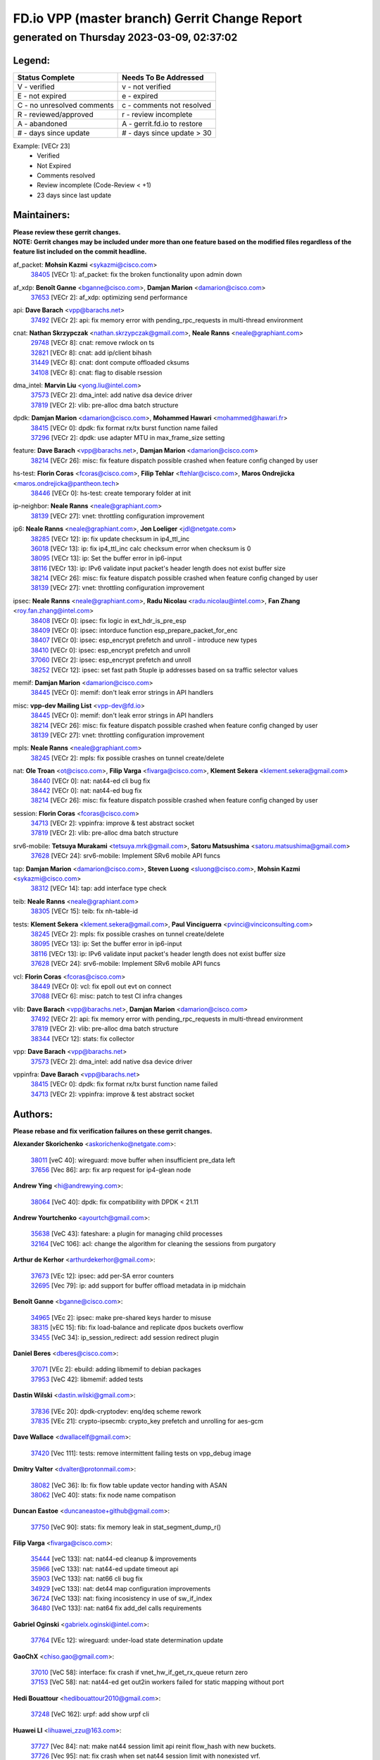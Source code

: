 
==============================================
FD.io VPP (master branch) Gerrit Change Report
==============================================
--------------------------------------------
generated on Thursday 2023-03-09, 02:37:02
--------------------------------------------


Legend:
-------
========================== ===========================
Status Complete            Needs To Be Addressed
========================== ===========================
V - verified               v - not verified
E - not expired            e - expired
C - no unresolved comments c - comments not resolved
R - reviewed/approved      r - review incomplete
A - abandoned              A - gerrit.fd.io to restore
# - days since update      # - days since update > 30
========================== ===========================

Example: [VECr 23]
    - Verified
    - Not Expired
    - Comments resolved
    - Review incomplete (Code-Review < +1)
    - 23 days since last update


Maintainers:
------------
| **Please review these gerrit changes.**

| **NOTE: Gerrit changes may be included under more than one feature based on the modified files regardless of the feature list included on the commit headline.**

af_packet: **Mohsin Kazmi** <sykazmi@cisco.com>
  | `38405 <https:////gerrit.fd.io/r/c/vpp/+/38405>`_ [VECr 1]: af_packet: fix the broken functionality upon admin down

af_xdp: **Benoît Ganne** <bganne@cisco.com>, **Damjan Marion** <damarion@cisco.com>
  | `37653 <https:////gerrit.fd.io/r/c/vpp/+/37653>`_ [VECr 2]: af_xdp: optimizing send performance

api: **Dave Barach** <vpp@barachs.net>
  | `37492 <https:////gerrit.fd.io/r/c/vpp/+/37492>`_ [VECr 2]: api: fix memory error with pending_rpc_requests in multi-thread environment

cnat: **Nathan Skrzypczak** <nathan.skrzypczak@gmail.com>, **Neale Ranns** <neale@graphiant.com>
  | `29748 <https:////gerrit.fd.io/r/c/vpp/+/29748>`_ [VECr 8]: cnat: remove rwlock on ts
  | `32821 <https:////gerrit.fd.io/r/c/vpp/+/32821>`_ [VECr 8]: cnat: add ip/client bihash
  | `31449 <https:////gerrit.fd.io/r/c/vpp/+/31449>`_ [VECr 8]: cnat: dont compute offloaded cksums
  | `34108 <https:////gerrit.fd.io/r/c/vpp/+/34108>`_ [VECr 8]: cnat: flag to disable rsession

dma_intel: **Marvin Liu** <yong.liu@intel.com>
  | `37573 <https:////gerrit.fd.io/r/c/vpp/+/37573>`_ [VECr 2]: dma_intel: add native dsa device driver
  | `37819 <https:////gerrit.fd.io/r/c/vpp/+/37819>`_ [VECr 2]: vlib: pre-alloc dma batch structure

dpdk: **Damjan Marion** <damarion@cisco.com>, **Mohammed Hawari** <mohammed@hawari.fr>
  | `38415 <https:////gerrit.fd.io/r/c/vpp/+/38415>`_ [VECr 0]: dpdk: fix format rx/tx burst function name failed
  | `37296 <https:////gerrit.fd.io/r/c/vpp/+/37296>`_ [VECr 2]: dpdk: use adapter MTU in max_frame_size setting

feature: **Dave Barach** <vpp@barachs.net>, **Damjan Marion** <damarion@cisco.com>
  | `38214 <https:////gerrit.fd.io/r/c/vpp/+/38214>`_ [VECr 26]: misc: fix feature dispatch possible crashed when feature config changed by user

hs-test: **Florin Coras** <fcoras@cisco.com>, **Filip Tehlar** <ftehlar@cisco.com>, **Maros Ondrejicka** <maros.ondrejicka@pantheon.tech>
  | `38446 <https:////gerrit.fd.io/r/c/vpp/+/38446>`_ [VECr 0]: hs-test: create temporary folder at init

ip-neighbor: **Neale Ranns** <neale@graphiant.com>
  | `38139 <https:////gerrit.fd.io/r/c/vpp/+/38139>`_ [VECr 27]: vnet: throttling configuration improvement

ip6: **Neale Ranns** <neale@graphiant.com>, **Jon Loeliger** <jdl@netgate.com>
  | `38285 <https:////gerrit.fd.io/r/c/vpp/+/38285>`_ [VECr 12]: ip: fix update checksum in ip4_ttl_inc
  | `36018 <https:////gerrit.fd.io/r/c/vpp/+/36018>`_ [VECr 13]: ip: fix ip4_ttl_inc calc checksum error when checksum is 0
  | `38095 <https:////gerrit.fd.io/r/c/vpp/+/38095>`_ [VECr 13]: ip: Set the buffer error in ip6-input
  | `38116 <https:////gerrit.fd.io/r/c/vpp/+/38116>`_ [VECr 13]: ip: IPv6 validate input packet's header length does not exist buffer size
  | `38214 <https:////gerrit.fd.io/r/c/vpp/+/38214>`_ [VECr 26]: misc: fix feature dispatch possible crashed when feature config changed by user
  | `38139 <https:////gerrit.fd.io/r/c/vpp/+/38139>`_ [VECr 27]: vnet: throttling configuration improvement

ipsec: **Neale Ranns** <neale@graphiant.com>, **Radu Nicolau** <radu.nicolau@intel.com>, **Fan Zhang** <roy.fan.zhang@intel.com>
  | `38408 <https:////gerrit.fd.io/r/c/vpp/+/38408>`_ [VECr 0]: ipsec: fix logic in ext_hdr_is_pre_esp
  | `38409 <https:////gerrit.fd.io/r/c/vpp/+/38409>`_ [VECr 0]: ipsec: intorduce function esp_prepare_packet_for_enc
  | `38407 <https:////gerrit.fd.io/r/c/vpp/+/38407>`_ [VECr 0]: ipsec: esp_encrypt prefetch and unroll - introduce new types
  | `38410 <https:////gerrit.fd.io/r/c/vpp/+/38410>`_ [VECr 0]: ipsec: esp_encrypt prefetch and unroll
  | `37060 <https:////gerrit.fd.io/r/c/vpp/+/37060>`_ [VECr 2]: ipsec: esp_encrypt prefetch and unroll
  | `38252 <https:////gerrit.fd.io/r/c/vpp/+/38252>`_ [VECr 12]: ipsec: set fast path 5tuple ip addresses based on sa traffic selector values

memif: **Damjan Marion** <damarion@cisco.com>
  | `38445 <https:////gerrit.fd.io/r/c/vpp/+/38445>`_ [VECr 0]: memif: don't leak error strings in API handlers

misc: **vpp-dev Mailing List** <vpp-dev@fd.io>
  | `38445 <https:////gerrit.fd.io/r/c/vpp/+/38445>`_ [VECr 0]: memif: don't leak error strings in API handlers
  | `38214 <https:////gerrit.fd.io/r/c/vpp/+/38214>`_ [VECr 26]: misc: fix feature dispatch possible crashed when feature config changed by user
  | `38139 <https:////gerrit.fd.io/r/c/vpp/+/38139>`_ [VECr 27]: vnet: throttling configuration improvement

mpls: **Neale Ranns** <neale@graphiant.com>
  | `38245 <https:////gerrit.fd.io/r/c/vpp/+/38245>`_ [VECr 2]: mpls: fix possible crashes on tunnel create/delete

nat: **Ole Troan** <ot@cisco.com>, **Filip Varga** <fivarga@cisco.com>, **Klement Sekera** <klement.sekera@gmail.com>
  | `38440 <https:////gerrit.fd.io/r/c/vpp/+/38440>`_ [VECr 0]: nat: nat44-ed cli bug fix
  | `38442 <https:////gerrit.fd.io/r/c/vpp/+/38442>`_ [VECr 0]: nat: nat44-ed bug fix
  | `38214 <https:////gerrit.fd.io/r/c/vpp/+/38214>`_ [VECr 26]: misc: fix feature dispatch possible crashed when feature config changed by user

session: **Florin Coras** <fcoras@cisco.com>
  | `34713 <https:////gerrit.fd.io/r/c/vpp/+/34713>`_ [VECr 2]: vppinfra: improve & test abstract socket
  | `37819 <https:////gerrit.fd.io/r/c/vpp/+/37819>`_ [VECr 2]: vlib: pre-alloc dma batch structure

srv6-mobile: **Tetsuya Murakami** <tetsuya.mrk@gmail.com>, **Satoru Matsushima** <satoru.matsushima@gmail.com>
  | `37628 <https:////gerrit.fd.io/r/c/vpp/+/37628>`_ [VECr 24]: srv6-mobile: Implement SRv6 mobile API funcs

tap: **Damjan Marion** <damarion@cisco.com>, **Steven Luong** <sluong@cisco.com>, **Mohsin Kazmi** <sykazmi@cisco.com>
  | `38312 <https:////gerrit.fd.io/r/c/vpp/+/38312>`_ [VECr 14]: tap: add interface type check

teib: **Neale Ranns** <neale@graphiant.com>
  | `38305 <https:////gerrit.fd.io/r/c/vpp/+/38305>`_ [VECr 15]: teib: fix nh-table-id

tests: **Klement Sekera** <klement.sekera@gmail.com>, **Paul Vinciguerra** <pvinci@vinciconsulting.com>
  | `38245 <https:////gerrit.fd.io/r/c/vpp/+/38245>`_ [VECr 2]: mpls: fix possible crashes on tunnel create/delete
  | `38095 <https:////gerrit.fd.io/r/c/vpp/+/38095>`_ [VECr 13]: ip: Set the buffer error in ip6-input
  | `38116 <https:////gerrit.fd.io/r/c/vpp/+/38116>`_ [VECr 13]: ip: IPv6 validate input packet's header length does not exist buffer size
  | `37628 <https:////gerrit.fd.io/r/c/vpp/+/37628>`_ [VECr 24]: srv6-mobile: Implement SRv6 mobile API funcs

vcl: **Florin Coras** <fcoras@cisco.com>
  | `38449 <https:////gerrit.fd.io/r/c/vpp/+/38449>`_ [VECr 0]: vcl: fix epoll out evt on connect
  | `37088 <https:////gerrit.fd.io/r/c/vpp/+/37088>`_ [VECr 6]: misc: patch to test CI infra changes

vlib: **Dave Barach** <vpp@barachs.net>, **Damjan Marion** <damarion@cisco.com>
  | `37492 <https:////gerrit.fd.io/r/c/vpp/+/37492>`_ [VECr 2]: api: fix memory error with pending_rpc_requests in multi-thread environment
  | `37819 <https:////gerrit.fd.io/r/c/vpp/+/37819>`_ [VECr 2]: vlib: pre-alloc dma batch structure
  | `38344 <https:////gerrit.fd.io/r/c/vpp/+/38344>`_ [VECr 12]: stats: fix collector

vpp: **Dave Barach** <vpp@barachs.net>
  | `37573 <https:////gerrit.fd.io/r/c/vpp/+/37573>`_ [VECr 2]: dma_intel: add native dsa device driver

vppinfra: **Dave Barach** <vpp@barachs.net>
  | `38415 <https:////gerrit.fd.io/r/c/vpp/+/38415>`_ [VECr 0]: dpdk: fix format rx/tx burst function name failed
  | `34713 <https:////gerrit.fd.io/r/c/vpp/+/34713>`_ [VECr 2]: vppinfra: improve & test abstract socket

Authors:
--------
**Please rebase and fix verification failures on these gerrit changes.**

**Alexander Skorichenko** <askorichenko@netgate.com>:

  | `38011 <https:////gerrit.fd.io/r/c/vpp/+/38011>`_ [veC 40]: wireguard: move buffer when insufficient pre_data left
  | `37656 <https:////gerrit.fd.io/r/c/vpp/+/37656>`_ [Vec 86]: arp: fix arp request for ip4-glean node

**Andrew Ying** <hi@andrewying.com>:

  | `38064 <https:////gerrit.fd.io/r/c/vpp/+/38064>`_ [VeC 40]: dpdk: fix compatibility with DPDK < 21.11

**Andrew Yourtchenko** <ayourtch@gmail.com>:

  | `35638 <https:////gerrit.fd.io/r/c/vpp/+/35638>`_ [VeC 43]: fateshare: a plugin for managing child processes
  | `32164 <https:////gerrit.fd.io/r/c/vpp/+/32164>`_ [VeC 106]: acl: change the algorithm for cleaning the sessions from purgatory

**Arthur de Kerhor** <arthurdekerhor@gmail.com>:

  | `37673 <https:////gerrit.fd.io/r/c/vpp/+/37673>`_ [VEc 12]: ipsec: add per-SA error counters
  | `32695 <https:////gerrit.fd.io/r/c/vpp/+/32695>`_ [Vec 79]: ip: add support for buffer offload metadata in ip midchain

**Benoît Ganne** <bganne@cisco.com>:

  | `34965 <https:////gerrit.fd.io/r/c/vpp/+/34965>`_ [VEc 2]: ipsec: make pre-shared keys harder to misuse
  | `38315 <https:////gerrit.fd.io/r/c/vpp/+/38315>`_ [vEC 15]: fib: fix load-balance and replicate dpos buckets overflow
  | `33455 <https:////gerrit.fd.io/r/c/vpp/+/33455>`_ [VeC 34]: ip_session_redirect: add session redirect plugin

**Daniel Beres** <dberes@cisco.com>:

  | `37071 <https:////gerrit.fd.io/r/c/vpp/+/37071>`_ [VEc 2]: ebuild: adding libmemif to debian packages
  | `37953 <https:////gerrit.fd.io/r/c/vpp/+/37953>`_ [VeC 42]: libmemif: added tests

**Dastin Wilski** <dastin.wilski@gmail.com>:

  | `37836 <https:////gerrit.fd.io/r/c/vpp/+/37836>`_ [VEc 20]: dpdk-cryptodev: enq/deq scheme rework
  | `37835 <https:////gerrit.fd.io/r/c/vpp/+/37835>`_ [VEc 21]: crypto-ipsecmb: crypto_key prefetch and unrolling for aes-gcm

**Dave Wallace** <dwallacelf@gmail.com>:

  | `37420 <https:////gerrit.fd.io/r/c/vpp/+/37420>`_ [Vec 111]: tests: remove intermittent failing tests on vpp_debug image

**Dmitry Valter** <dvalter@protonmail.com>:

  | `38082 <https:////gerrit.fd.io/r/c/vpp/+/38082>`_ [VeC 36]: lb: fix flow table update vector handing with ASAN
  | `38062 <https:////gerrit.fd.io/r/c/vpp/+/38062>`_ [VeC 40]: stats: fix node name compatison

**Duncan Eastoe** <duncaneastoe+github@gmail.com>:

  | `37750 <https:////gerrit.fd.io/r/c/vpp/+/37750>`_ [VeC 90]: stats: fix memory leak in stat_segment_dump_r()

**Filip Varga** <fivarga@cisco.com>:

  | `35444 <https:////gerrit.fd.io/r/c/vpp/+/35444>`_ [veC 133]: nat: nat44-ed cleanup & improvements
  | `35966 <https:////gerrit.fd.io/r/c/vpp/+/35966>`_ [veC 133]: nat: nat44-ed update timeout api
  | `35903 <https:////gerrit.fd.io/r/c/vpp/+/35903>`_ [VeC 133]: nat: nat66 cli bug fix
  | `34929 <https:////gerrit.fd.io/r/c/vpp/+/34929>`_ [veC 133]: nat: det44 map configuration improvements
  | `36724 <https:////gerrit.fd.io/r/c/vpp/+/36724>`_ [VeC 133]: nat: fixing incosistency in use of sw_if_index
  | `36480 <https:////gerrit.fd.io/r/c/vpp/+/36480>`_ [VeC 133]: nat: nat64 fix add_del calls requirements

**Gabriel Oginski** <gabrielx.oginski@intel.com>:

  | `37764 <https:////gerrit.fd.io/r/c/vpp/+/37764>`_ [VEc 12]: wireguard: under-load state determination update

**GaoChX** <chiso.gao@gmail.com>:

  | `37010 <https:////gerrit.fd.io/r/c/vpp/+/37010>`_ [VeC 58]: interface: fix crash if vnet_hw_if_get_rx_queue return zero
  | `37153 <https:////gerrit.fd.io/r/c/vpp/+/37153>`_ [VeC 58]: nat: nat44-ed get out2in workers failed for static mapping without port

**Hedi Bouattour** <hedibouattour2010@gmail.com>:

  | `37248 <https:////gerrit.fd.io/r/c/vpp/+/37248>`_ [VeC 162]: urpf: add show urpf cli

**Huawei LI** <lihuawei_zzu@163.com>:

  | `37727 <https:////gerrit.fd.io/r/c/vpp/+/37727>`_ [Vec 84]: nat: make nat44 session limit api reinit flow_hash with new buckets.
  | `37726 <https:////gerrit.fd.io/r/c/vpp/+/37726>`_ [Vec 95]: nat: fix crash when set nat44 session limit with nonexisted vrf.
  | `37379 <https:////gerrit.fd.io/r/c/vpp/+/37379>`_ [VeC 106]: policer: fix crash when delete interface policer classify.
  | `37651 <https:////gerrit.fd.io/r/c/vpp/+/37651>`_ [VeC 106]: classify: fix classify session cli.

**Jing Peng** <jing@meter.com>:

  | `36578 <https:////gerrit.fd.io/r/c/vpp/+/36578>`_ [VeC 133]: nat: fix nat44-ed outside address selection
  | `36597 <https:////gerrit.fd.io/r/c/vpp/+/36597>`_ [VeC 133]: nat: fix nat44-ed API

**Kai Luo** <kailuo.nk@gmail.com>:

  | `37269 <https:////gerrit.fd.io/r/c/vpp/+/37269>`_ [VeC 151]: memif: fix uninitialized variable warning

**Klement Sekera** <klement.sekera@gmail.com>:

  | `38042 <https:////gerrit.fd.io/r/c/vpp/+/38042>`_ [VEc 1]: tests: enhance counter comparison error message
  | `38041 <https:////gerrit.fd.io/r/c/vpp/+/38041>`_ [VeC 41]: tests: refactor extra_vpp_punt_config

**Leyi Rong** <leyi.rong@intel.com>:

  | `38452 <https:////gerrit.fd.io/r/c/vpp/+/38452>`_ [vEC 0]: vlib: performance optimization when CLIB_HAVE_VEC512 is enabled
  | `37853 <https:////gerrit.fd.io/r/c/vpp/+/37853>`_ [vEc 0]: avf: performance optimization when CLIB_HAVE_VEC512 is enabled

**Matz von Finckenstein** <matz.vf@gmail.com>:

  | `38091 <https:////gerrit.fd.io/r/c/vpp/+/38091>`_ [VEc 23]: stats: Updated go version URL for the install script Added log flag to pass in logging file destination as an alternate logging destination from syslog

**Maxime Peim** <mpeim@cisco.com>:

  | `37865 <https:////gerrit.fd.io/r/c/vpp/+/37865>`_ [Vec 42]: ipsec: huge anti-replay window support
  | `37941 <https:////gerrit.fd.io/r/c/vpp/+/37941>`_ [VeC 47]: classify: bypass drop filter on specific error

**Miguel Borges de Freitas** <miguel-r-freitas@alticelabs.com>:

  | `37532 <https:////gerrit.fd.io/r/c/vpp/+/37532>`_ [Vec 92]: cnat: fix cnat_translation_cli_add_del call for del with INVALID_INDEX

**Miklos Tirpak** <miklos.tirpak@gmail.com>:

  | `36021 <https:////gerrit.fd.io/r/c/vpp/+/36021>`_ [VeC 133]: nat: fix tcp session reopen in nat44-ed

**Mohammed HAWARI** <momohawari@gmail.com>:

  | `33726 <https:////gerrit.fd.io/r/c/vpp/+/33726>`_ [VeC 147]: vlib: introduce an inter worker interrupts efds

**Nathan Skrzypczak** <nathan.skrzypczak@gmail.com>:

  | `32820 <https:////gerrit.fd.io/r/c/vpp/+/32820>`_ [VeC 159]: cnat: better cnat snat-policy cli
  | `33264 <https:////gerrit.fd.io/r/c/vpp/+/33264>`_ [VeC 159]: pbl: Port based balancer

**Neale Ranns** <neale@graphiant.com>:

  | `38092 <https:////gerrit.fd.io/r/c/vpp/+/38092>`_ [VEc 1]: ip: IP address family common input node

**Ole Troan** <otroan@employees.org>:

  | `37766 <https:////gerrit.fd.io/r/c/vpp/+/37766>`_ [veC 84]: papi: vla list of fixed strings

**Sergey Matov** <sergey.matov@travelping.com>:

  | `31319 <https:////gerrit.fd.io/r/c/vpp/+/31319>`_ [VeC 133]: nat: DET: Allow unknown protocol translation

**Stanislav Zaikin** <zstaseg@gmail.com>:

  | `36110 <https:////gerrit.fd.io/r/c/vpp/+/36110>`_ [Vec 43]: virtio: allocate frame per interface

**Takeru Hayasaka** <hayatake396@gmail.com>:

  | `37939 <https:////gerrit.fd.io/r/c/vpp/+/37939>`_ [VEc 4]: ip: support flow-hash gtpv1teid

**Ted Chen** <znscnchen@gmail.com>:

  | `37162 <https:////gerrit.fd.io/r/c/vpp/+/37162>`_ [VeC 133]: nat: fix the wrong unformat type
  | `36790 <https:////gerrit.fd.io/r/c/vpp/+/36790>`_ [VeC 160]: map: lpm 128 lookup error.
  | `37143 <https:////gerrit.fd.io/r/c/vpp/+/37143>`_ [VeC 172]: classify: remove unnecessary reallocation

**Tianyu Li** <tianyu.li@arm.com>:

  | `37530 <https:////gerrit.fd.io/r/c/vpp/+/37530>`_ [vec 131]: dpdk: fix interface name w/ the same PCI bus/slot/function

**Vladimir Bernolak** <vladimir.bernolak@pantheon.tech>:

  | `36723 <https:////gerrit.fd.io/r/c/vpp/+/36723>`_ [VeC 133]: nat: det44 map configuration improvements + tests

**Vladislav Grishenko** <themiron@mail.ru>:

  | `37270 <https:////gerrit.fd.io/r/c/vpp/+/37270>`_ [VEc 1]: vppinfra: fix pool free bitmap allocation
  | `37241 <https:////gerrit.fd.io/r/c/vpp/+/37241>`_ [VeC 100]: nat: fix nat44_ed set_session_limit crash
  | `37263 <https:////gerrit.fd.io/r/c/vpp/+/37263>`_ [VeC 133]: nat: add nat44-ed session filtering by fib table
  | `37264 <https:////gerrit.fd.io/r/c/vpp/+/37264>`_ [VeC 133]: nat: fix nat44-ed outside address distribution
  | `35726 <https:////gerrit.fd.io/r/c/vpp/+/35726>`_ [VeC 167]: papi: fix socket api max message id calculation

**Vratko Polak** <vrpolak@cisco.com>:

  | `22575 <https:////gerrit.fd.io/r/c/vpp/+/22575>`_ [Vec 51]: api: fix vl_socket_write_ready
  | `37083 <https:////gerrit.fd.io/r/c/vpp/+/37083>`_ [Vec 175]: avf: tolerate socket events in avf_process_request

**Xiaoming Jiang** <jiangxiaoming@outlook.com>:

  | `38453 <https:////gerrit.fd.io/r/c/vpp/+/38453>`_ [vEC 0]: crypto: making crypto-dispatch node working in adaptive mode
  | `38336 <https:////gerrit.fd.io/r/c/vpp/+/38336>`_ [VEc 12]: ip: IPv4 Fragmentation - fix fragment id alloc not multi-thread safe
  | `37820 <https:////gerrit.fd.io/r/c/vpp/+/37820>`_ [Vec 49]: api: fix api msg thread safe setting not work
  | `37681 <https:////gerrit.fd.io/r/c/vpp/+/37681>`_ [Vec 102]: udp: hand off packet to right session thread
  | `36704 <https:////gerrit.fd.io/r/c/vpp/+/36704>`_ [VeC 133]: nat: auto forward inbound packet for local server session app with snat
  | `37376 <https:////gerrit.fd.io/r/c/vpp/+/37376>`_ [VeC 150]: vlib: unix cli - fix input's buffer may be freed when using
  | `37375 <https:////gerrit.fd.io/r/c/vpp/+/37375>`_ [VeC 151]: ipsec: fix ipsec linked key not freed when sa deleted

**Xinyao Cai** <xinyao.cai@intel.com>:

  | `38304 <https:////gerrit.fd.io/r/c/vpp/+/38304>`_ [VEc 0]: interface dpdk avf: introducing setting RSS hash key feature
  | `37840 <https:////gerrit.fd.io/r/c/vpp/+/37840>`_ [VEc 1]: dpdk: bump to dpdk 22.11

**Yong Liu** <yong.liu@intel.com>:

  | `37572 <https:////gerrit.fd.io/r/c/vpp/+/37572>`_ [VEc 2]: vlib: support dma map extended memory
  | `37821 <https:////gerrit.fd.io/r/c/vpp/+/37821>`_ [VEc 2]: session: map new segment when dma enabled
  | `37574 <https:////gerrit.fd.io/r/c/vpp/+/37574>`_ [VEc 2]: dma_intel: add cbdma device support
  | `37823 <https:////gerrit.fd.io/r/c/vpp/+/37823>`_ [veC 85]: memif: support dma option

**Yulong Pei** <yulong.pei@intel.com>:

  | `38135 <https:////gerrit.fd.io/r/c/vpp/+/38135>`_ [VEc 2]: af_xdp: change default queue size as kernel xsk default

**hui zhang** <zhanghui1715@gmail.com>:

  | `38451 <https:////gerrit.fd.io/r/c/vpp/+/38451>`_ [vEC 0]: vrrp: dump vrrp vr peer Type: fix

**jinshaohui** <jinsh11@chinatelecom.cn>:

  | `38400 <https:////gerrit.fd.io/r/c/vpp/+/38400>`_ [vEC 1]: vlib:process node scheduling use timing_wheel have problem.
  | `30929 <https:////gerrit.fd.io/r/c/vpp/+/30929>`_ [Vec 113]: vppinfra: fix memory issue in mhash
  | `37297 <https:////gerrit.fd.io/r/c/vpp/+/37297>`_ [Vec 116]: ping: fix ping ipv6 address set packet size greater than  mtu,packet drop

**mahdi varasteh** <mahdy.varasteh@gmail.com>:

  | `36726 <https:////gerrit.fd.io/r/c/vpp/+/36726>`_ [veC 101]: nat: add local addresses correctly in nat lb static mapping
  | `37566 <https:////gerrit.fd.io/r/c/vpp/+/37566>`_ [veC 121]: policer: add policer classify to output path

**steven luong** <sluong@cisco.com>:

  | `37105 <https:////gerrit.fd.io/r/c/vpp/+/37105>`_ [VeC 147]: vppinfra: add time error counters to stats segment

Legend:
-------
========================== ===========================
Status Complete            Needs To Be Addressed
========================== ===========================
V - verified               v - not verified
E - not expired            e - expired
C - no unresolved comments c - comments not resolved
R - reviewed/approved      r - review incomplete
A - abandoned              A - gerrit.fd.io to restore
# - days since update      # - days since update > 30
========================== ===========================

Example: [VECr 23]
    - Verified
    - Not Expired
    - Comments resolved
    - Review incomplete (Code-Review < +1)
    - 23 days since last update


Statistics:
-----------
================ ===
Patches assigned
================ ===
authors          85
maintainers      35
committers       0
abandoned        0
================ ===


